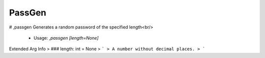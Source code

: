 PassGen
=======

# ,passgen
Generates a random password of the specified length<br/>
 - Usage: `,passgen [length=None]`
Extended Arg Info
> ### length: int = None
> ```
> A number without decimal places.
> ```



